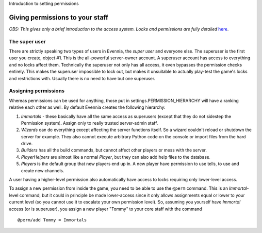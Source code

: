 Introduction to setting permissions

Giving permissions to your staff
================================

*OBS: This gives only a brief introduction to the access system. Locks
and permissions are fully detailed* `here <Locks.html>`_.

The super user
--------------

There are strictly speaking two types of users in Evennia, the *super
user* and everyone else. The superuser is the first user you create,
object #1. This is the all-powerful server-owner account. A superuser
account has access to everything and no locks affect them. Technically
the superuser not only has all access, it even bypasses the permission
checks entirely. This makes the superuser impossible to lock out, but
makes it unsuitable to actually play-test the game's locks and
restrictions with. Usually there is no need to have but one superuser.

Assigning permissions
---------------------

Whereas permissions can be used for anything, those put in
settings.PERMISSION\_HIERARCHY will have a ranking relative each other
as well. By default Evennia creates the following hierarchy:

#. *Immortals* - these basically have all the same access as superusers
   (except that they do not sidestep the Permission system). Assign only
   to really trusted server-admin staff.
#. *Wizards* can do everything except affecting the server functions
   itself. So a wizard couldn't reload or shutdown the server for
   example. They also cannot execute arbitrary Python code on the
   console or import files from the hard drive.
#. *Builders* has all the build commands, but cannot affect other
   players or mess with the server.
#. *PlayerHelpers* are almost like a normal *Player*, but they can also
   add help files to the database.
#. *Players* is the default group that new players end up in. A new
   player have permission to use tells, to use and create new channels.

A user having a higher-level permission also automatically have access
to locks requiring only lower-level access.

To assign a new permission from inside the game, you need to be able to
use the ``@perm`` command. This is an *Immortal*-level command, but it
could in principle be made lower-access since it only allows assignments
equal or lower to your current level (so you cannot use it to escalate
your own permission level). So, assuming you yourself have *Immortal*
access (or is superuser), you assign a new player "Tommy" to your core
staff with the command

::

    @perm/add Tommy = Immortals

